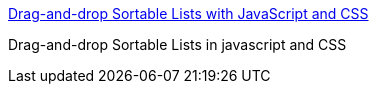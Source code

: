 :jbake-type: post
:jbake-status: published
:jbake-title: Drag-and-drop Sortable Lists with JavaScript and CSS
:jbake-tags: web,css,javascript,exemple,tutorial,programming,_mois_mars,_année_2005
:jbake-date: 2005-03-30
:jbake-depth: ../
:jbake-uri: shaarli/1112181287000.adoc
:jbake-source: https://nicolas-delsaux.hd.free.fr/Shaarli?searchterm=http%3A%2F%2Fwww.tool-man.org%2Fdragsort%2F&searchtags=web+css+javascript+exemple+tutorial+programming+_mois_mars+_ann%C3%A9e_2005
:jbake-style: shaarli

http://www.tool-man.org/dragsort/[Drag-and-drop Sortable Lists with JavaScript and CSS]

Drag-and-drop Sortable Lists in javascript and CSS
